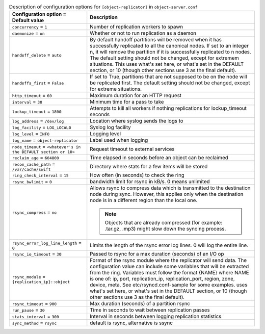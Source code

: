 ..
  Warning: Do not edit this file. It is automatically generated and your
  changes will be overwritten. The tool to do so lives in the
  openstack-doc-tools repository.
  The tool cannot generate manually created options.

.. list-table:: Description of configuration options for ``[object-replicator]`` in ``object-server.conf``
   :header-rows: 1
   :class: config-ref-table

   * - Configuration option = Default value
     - Description
   * - ``concurrency`` = ``1``
     - Number of replication workers to spawn
   * - ``daemonize`` = ``on``
     - Whether or not to run replication as a daemon
   * - ``handoff_delete`` = ``auto``
     - By default handoff partitions will be removed when it has successfully replicated to all the canonical nodes. If set to an integer n, it will remove the partition if it is successfully replicated to n nodes. The default setting should not be changed, except for extremem situations. This uses what's set here, or what's set in the DEFAULT section, or 10 (though other sections use 3 as the final default).
   * - ``handoffs_first`` = ``False``
     - If set to True, partitions that are not supposed to be on the node will be replicated first. The default setting should not be changed, except for extreme situations.
   * - ``http_timeout`` = ``60``
     - Maximum duration for an HTTP request
   * - ``interval`` = ``30``
     - Minimum time for a pass to take
   * - ``lockup_timeout`` = ``1800``
     - Attempts to kill all workers if nothing replications for lockup_timeout seconds
   * - ``log_address`` = ``/dev/log``
     - Location where syslog sends the logs to
   * - ``log_facility`` = ``LOG_LOCAL0``
     - Syslog log facility
   * - ``log_level`` = ``INFO``
     - Logging level
   * - ``log_name`` = ``object-replicator``
     - Label used when logging
   * - ``node_timeout`` = ``<whatever's in the DEFAULT section or 10>``
     - Request timeout to external services
   * - ``reclaim_age`` = ``604800``
     - Time elapsed in seconds before an object can be reclaimed
   * - ``recon_cache_path`` = ``/var/cache/swift``
     - Directory where stats for a few items will be stored
   * - ``ring_check_interval`` = ``15``
     - How often (in seconds) to check the ring
   * - ``rsync_bwlimit`` = ``0``
     - bandwidth limit for rsync in kB/s. 0 means unlimited
   * - ``rsync_compress`` = ``no``
     - Allows rsync to compress data which is transmitted to the destination node during sync. However, this applies only when the destination node is in a different region than the local one.

       .. note:: Objects that are already compressed (for example: .tar.gz, .mp3) might slow down the syncing process.
   * - ``rsync_error_log_line_length`` = ``0``
     - Limits the length of the rsync error log lines. 0 will log the entire line.
   * - ``rsync_io_timeout`` = ``30``
     - Passed to rsync for a max duration (seconds) of an I/O op
   * - ``rsync_module`` = ``{replication_ip}::object``
     - Format of the rsync module where the replicator will send data. The configuration value can include some variables that will be extracted from the ring. Variables must follow the format {NAME} where NAME is one of: ip, port, replication_ip, replication_port, region, zone, device, meta. See etc/rsyncd.conf-sample for some examples. uses what's set here, or what's set in the DEFAULT section, or 10 (though other sections use 3 as the final default).
   * - ``rsync_timeout`` = ``900``
     - Max duration (seconds) of a partition rsync
   * - ``run_pause`` = ``30``
     - Time in seconds to wait between replication passes
   * - ``stats_interval`` = ``300``
     - Interval in seconds between logging replication statistics
   * - ``sync_method`` = ``rsync``
     - default is rsync, alternative is ssync
